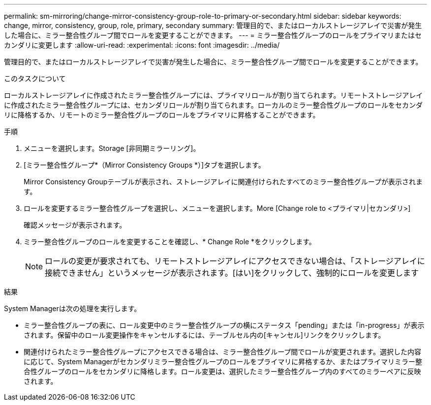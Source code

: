 ---
permalink: sm-mirroring/change-mirror-consistency-group-role-to-primary-or-secondary.html 
sidebar: sidebar 
keywords: change, mirror, consistency, group, role, primary, secondary 
summary: 管理目的で、またはローカルストレージアレイで災害が発生した場合に、ミラー整合性グループ間でロールを変更することができます。 
---
= ミラー整合性グループのロールをプライマリまたはセカンダリに変更します
:allow-uri-read: 
:experimental: 
:icons: font
:imagesdir: ../media/


[role="lead"]
管理目的で、またはローカルストレージアレイで災害が発生した場合に、ミラー整合性グループ間でロールを変更することができます。

.このタスクについて
ローカルストレージアレイに作成されたミラー整合性グループには、プライマリロールが割り当てられます。リモートストレージアレイに作成されたミラー整合性グループには、セカンダリロールが割り当てられます。ローカルのミラー整合性グループのロールをセカンダリに降格するか、リモートのミラー整合性グループのロールをプライマリに昇格することができます。

.手順
. メニューを選択します。Storage [非同期ミラーリング]。
. [ミラー整合性グループ*（Mirror Consistency Groups *）]タブを選択します。
+
Mirror Consistency Groupテーブルが表示され、ストレージアレイに関連付けられたすべてのミラー整合性グループが表示されます。

. ロールを変更するミラー整合性グループを選択し、メニューを選択します。More [Change role to <プライマリ|セカンダリ>]
+
確認メッセージが表示されます。

. ミラー整合性グループのロールを変更することを確認し、* Change Role *をクリックします。
+
[NOTE]
====
ロールの変更が要求されても、リモートストレージアレイにアクセスできない場合は、「ストレージアレイに接続できません」というメッセージが表示されます。[はい]をクリックして、強制的にロールを変更します

====


.結果
System Managerは次の処理を実行します。

* ミラー整合性グループの表に、ロール変更中のミラー整合性グループの横にステータス「pending」または「in-progress」が表示されます。保留中のロール変更操作をキャンセルするには、テーブルセル内の[キャンセル]リンクをクリックします。
* 関連付けられたミラー整合性グループにアクセスできる場合は、ミラー整合性グループ間でロールが変更されます。選択した内容に応じて、System Managerがセカンダリミラー整合性グループのロールをプライマリに昇格するか、またはプライマリミラー整合性グループのロールをセカンダリに降格します。ロール変更は、選択したミラー整合性グループ内のすべてのミラーペアに反映されます。

